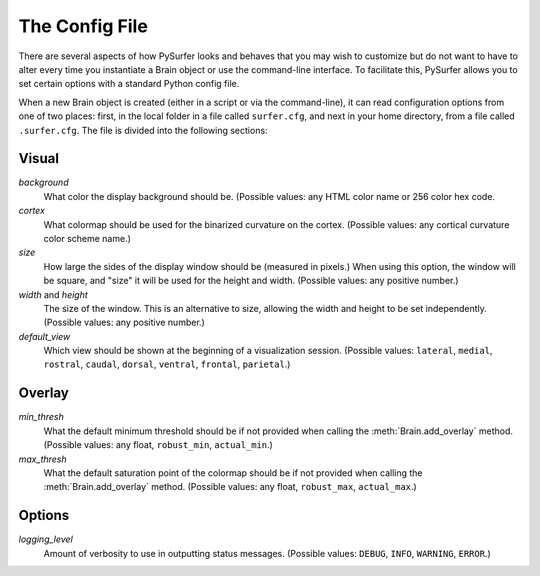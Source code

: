 .. _config_file:

The Config File
===============

There are several aspects of how PySurfer looks and behaves that you may
wish to customize but do not want to have to alter every time you
instantiate a Brain object or use the command-line interface. To
facilitate this, PySurfer allows you to set certain options with a
standard Python config file.

When a new Brain object is created (either in a script or via the
command-line), it can read configuration options from one of two places:
first, in the local folder in a file called ``surfer.cfg``, and next in
your home directory, from a file called ``.surfer.cfg``. The file is
divided into the following sections:

Visual
------
*background*
    What color the display background should be. (Possible values:
    any HTML color name or 256 color hex code.

*cortex*
    What colormap should be used for the binarized curvature on the
    cortex. (Possible values: any cortical curvature color scheme name.)

*size*
    How large the sides of the display window should be (measured in
    pixels.) When using this option, the window will be square, and
    "size" it will be used for the height and width. (Possible values:
    any positive number.)

*width* and *height*
    The size of the window. This is an alternative to size, allowing
    the width and height to be set independently. (Possible values:
    any positive number.)

*default_view*
    Which view should be shown at the beginning of a visualization
    session. (Possible values: ``lateral``, ``medial``, ``rostral``,
    ``caudal``, ``dorsal``, ``ventral``, ``frontal``, ``parietal``.)


Overlay
-------
*min_thresh*
    What the default minimum threshold should be if not provided when
    calling the :meth:`Brain.add_overlay` method. (Possible values: any
    float, ``robust_min``, ``actual_min``.)

*max_thresh*
    What the default saturation point of the colormap should be if not
    provided when calling the :meth:`Brain.add_overlay` method.
    (Possible values: any float, ``robust_max``, ``actual_max``.)

Options
-------
*logging_level*
    Amount of verbosity to use in outputting status messages.
    (Possible values: ``DEBUG``, ``INFO``, ``WARNING``, ``ERROR``.)
